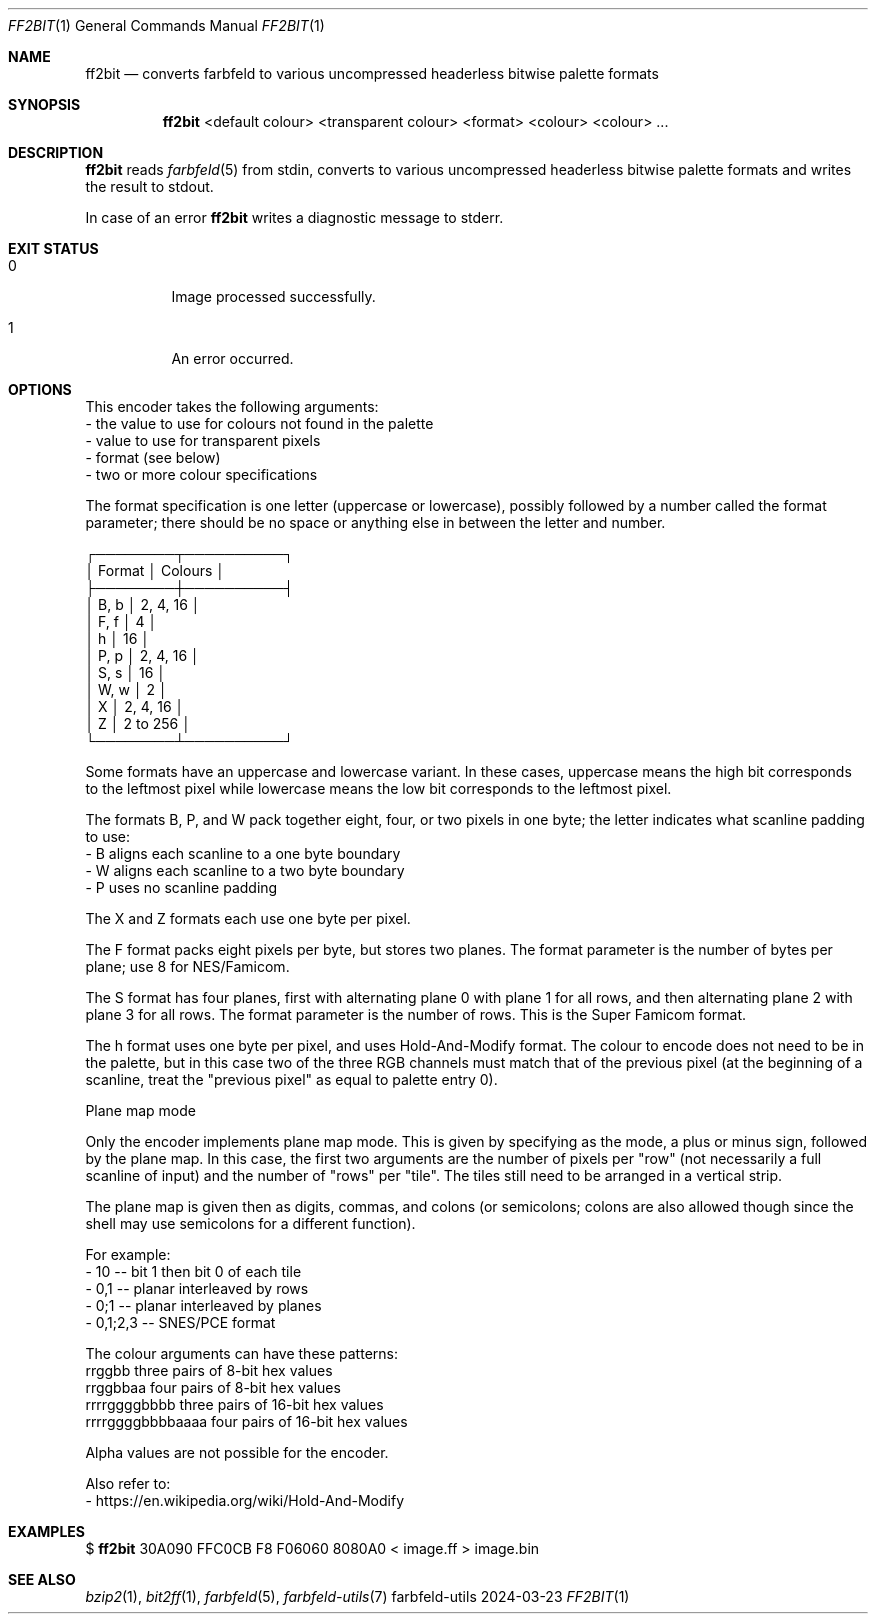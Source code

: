 .Dd 2024-03-23
.Dt FF2BIT 1
.Os farbfeld-utils
.Sh NAME
.Nm ff2bit
.Nd converts farbfeld to various uncompressed headerless bitwise palette formats
.Sh SYNOPSIS
.Nm
<default colour> <transparent colour> <format> <colour> <colour> ...
.Sh DESCRIPTION
.Nm
reads
.Xr farbfeld 5
from stdin, converts to various uncompressed headerless bitwise palette formats and writes the
result to stdout.
.Pp
In case of an error
.Nm
writes a diagnostic message to stderr.
.Sh EXIT STATUS
.Bl -tag -width Ds
.It 0
Image processed successfully.
.It 1
An error occurred.
.El
.Sh OPTIONS
This encoder takes the following arguments:
   - the value to use for colours not found in the palette
   - value to use for transparent pixels
   - format (see below)
   - two or more colour specifications

The format specification is one letter (uppercase or lowercase), possibly
followed by a number called the format parameter; there should be no space or
anything else in between the letter and number.

 ┌────────┬──────────┐
 │ Format │ Colours  │
 ├────────┼──────────┤
 │ B, b   │ 2, 4, 16 │
 │ F, f   │ 4        │
 │ h      │ 16       │
 │ P, p   │ 2, 4, 16 │
 │ S, s   │ 16       │
 │ W, w   │ 2        │
 │ X      │ 2, 4, 16 │
 │ Z      │ 2 to 256 │
 └────────┴──────────┘

Some formats have an uppercase and lowercase variant. In these cases,
uppercase means the high bit corresponds to the leftmost pixel while lowercase
means the low bit corresponds to the leftmost pixel.

The formats B, P, and W pack together eight, four, or two pixels in one byte;
the letter indicates what scanline padding to use:
   - B aligns each scanline to a one byte boundary
   - W aligns each scanline to a two byte boundary
   - P uses no scanline padding

The X and Z formats each use one byte per pixel.

The F format packs eight pixels per byte, but stores two planes. The format
parameter is the number of bytes per plane; use 8 for NES/Famicom.

The S format has four planes, first with alternating plane 0 with plane 1 for
all rows, and then alternating plane 2 with plane 3 for all rows. The format
parameter is the number of rows. This is the Super Famicom format.

The h format uses one byte per pixel, and uses Hold-And-Modify format. The
colour to encode does not need to be in the palette, but in this case two of
the three RGB channels must match that of the previous pixel (at the beginning
of a scanline, treat the "previous pixel" as equal to palette entry 0).

Plane map mode

Only the encoder implements plane map mode. This is given by specifying as the
mode, a plus or minus sign, followed by the plane map. In this case, the first
two arguments are the number of pixels per "row" (not necessarily a full
scanline of input) and the number of "rows" per "tile". The tiles still
need to be arranged in a vertical strip.

The plane map is given then as digits, commas, and colons (or semicolons;
colons are also allowed though since the shell may use semicolons for a
different function).

For example:
   - 10 -- bit 1 then bit 0 of each tile
   - 0,1 -- planar interleaved by rows
   - 0;1 -- planar interleaved by planes
   - 0,1;2,3 -- SNES/PCE format

The colour arguments can have these patterns:
   rrggbb            three pairs of 8-bit hex values
   rrggbbaa          four pairs of 8-bit hex values
   rrrrggggbbbb      three pairs of 16-bit hex values
   rrrrggggbbbbaaaa  four pairs of 16-bit hex values

Alpha values are not possible for the encoder.
.Pp
Also refer to:
   - https://en.wikipedia.org/wiki/Hold-And-Modify
.Sh EXAMPLES
$
.Nm
30A090 FFC0CB F8 F06060 8080A0 < image.ff > image.bin
.Sh SEE ALSO
.Xr bzip2 1 ,
.Xr bit2ff 1 ,
.Xr farbfeld 5 ,
.Xr farbfeld-utils 7
